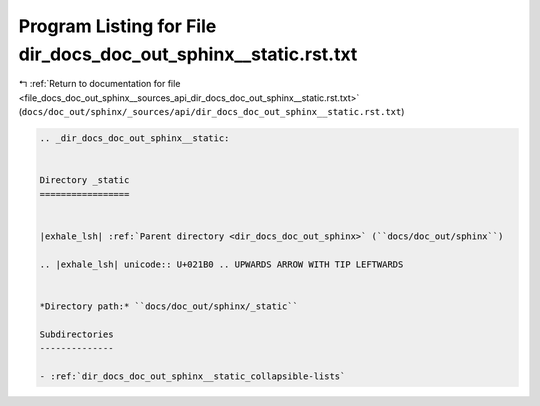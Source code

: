 
.. _program_listing_file_docs_doc_out_sphinx__sources_api_dir_docs_doc_out_sphinx__static.rst.txt:

Program Listing for File dir_docs_doc_out_sphinx__static.rst.txt
================================================================

|exhale_lsh| :ref:`Return to documentation for file <file_docs_doc_out_sphinx__sources_api_dir_docs_doc_out_sphinx__static.rst.txt>` (``docs/doc_out/sphinx/_sources/api/dir_docs_doc_out_sphinx__static.rst.txt``)

.. |exhale_lsh| unicode:: U+021B0 .. UPWARDS ARROW WITH TIP LEFTWARDS

.. code-block:: cpp

   .. _dir_docs_doc_out_sphinx__static:
   
   
   Directory _static
   =================
   
   
   |exhale_lsh| :ref:`Parent directory <dir_docs_doc_out_sphinx>` (``docs/doc_out/sphinx``)
   
   .. |exhale_lsh| unicode:: U+021B0 .. UPWARDS ARROW WITH TIP LEFTWARDS
   
   
   *Directory path:* ``docs/doc_out/sphinx/_static``
   
   Subdirectories
   --------------
   
   - :ref:`dir_docs_doc_out_sphinx__static_collapsible-lists`
   
   
   
